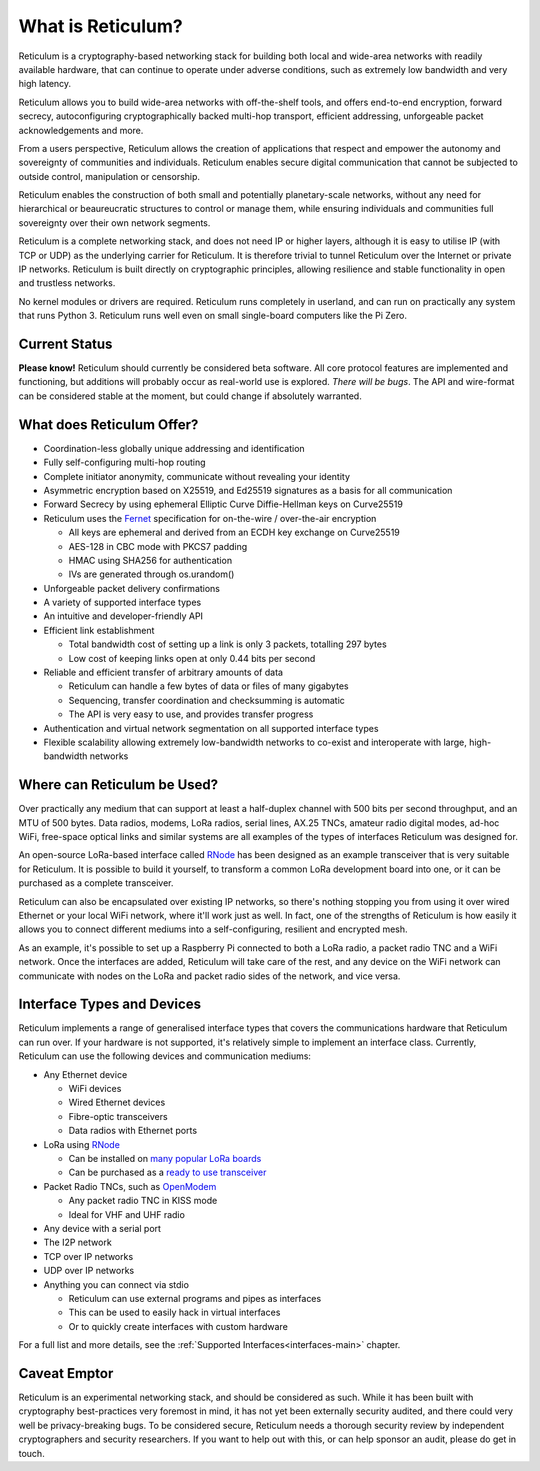 ******************
What is Reticulum?
******************

Reticulum is a cryptography-based networking stack for building both local and
wide-area networks with readily available hardware, that can continue to operate
under adverse conditions, such as extremely low bandwidth and very high latency.

Reticulum allows you to build wide-area networks with off-the-shelf tools, and
offers end-to-end encryption, forward secrecy, autoconfiguring cryptographically
backed multi-hop transport, efficient addressing, unforgeable packet
acknowledgements and more.

From a users perspective, Reticulum allows the creation of applications that
respect and empower the autonomy and sovereignty of communities and individuals.
Reticulum enables secure digital communication that cannot be subjected to
outside control, manipulation or censorship.

Reticulum enables the construction of both small and potentially planetary-scale
networks, without any need for hierarchical or beaureucratic structures to control
or manage them, while ensuring individuals and communities full sovereignty
over their own network segments.

Reticulum is a complete networking stack, and does not need IP or higher
layers, although it is easy to utilise IP (with TCP or UDP) as the underlying
carrier for Reticulum. It is therefore trivial to tunnel Reticulum over the
Internet or private IP networks. Reticulum is built directly on cryptographic
principles, allowing resilience and stable functionality in open and trustless
networks.

No kernel modules or drivers are required. Reticulum runs completely in
userland, and can run on practically any system that runs Python 3. Reticulum
runs well even on small single-board computers like the Pi Zero.


Current Status
==============
**Please know!** Reticulum should currently be considered beta software. All core protocol
features are implemented and functioning, but additions will probably occur as
real-world use is explored. *There will be bugs*. The API and wire-format can be
considered stable at the moment, but could change if absolutely warranted.


What does Reticulum Offer?
==========================
* Coordination-less globally unique addressing and identification

* Fully self-configuring multi-hop routing

* Complete initiator anonymity, communicate without revealing your identity

* Asymmetric encryption based on X25519, and Ed25519 signatures as a basis for all communication

* Forward Secrecy by using ephemeral Elliptic Curve Diffie-Hellman keys on Curve25519

* Reticulum uses the `Fernet <https://github.com/fernet/spec/blob/master/Spec.md>`_ specification for on-the-wire / over-the-air encryption

  * All keys are ephemeral and derived from an ECDH key exchange on Curve25519

  * AES-128 in CBC mode with PKCS7 padding

  * HMAC using SHA256 for authentication

  * IVs are generated through os.urandom()

* Unforgeable packet delivery confirmations

* A variety of supported interface types

* An intuitive and developer-friendly API

* Efficient link establishment

  * Total bandwidth cost of setting up a link is only 3 packets, totalling 297 bytes

  * Low cost of keeping links open at only 0.44 bits per second

* Reliable and efficient transfer of arbitrary amounts of data

  * Reticulum can handle a few bytes of data or files of many gigabytes

  * Sequencing, transfer coordination and checksumming is automatic

  * The API is very easy to use, and provides transfer progress

* Authentication and virtual network segmentation on all supported interface types

* Flexible scalability allowing extremely low-bandwidth networks to co-exist and interoperate with large, high-bandwidth networks


Where can Reticulum be Used?
============================
Over practically any medium that can support at least a half-duplex channel
with 500 bits per second throughput, and an MTU of 500 bytes. Data radios,
modems, LoRa radios, serial lines, AX.25 TNCs, amateur radio digital modes,
ad-hoc WiFi, free-space optical links and similar systems are all examples
of the types of interfaces Reticulum was designed for.

An open-source LoRa-based interface called `RNode <https://unsigned.io/rnode>`_
has been designed as an example transceiver that is very suitable for
Reticulum. It is possible to build it yourself, to transform a common LoRa
development board into one, or it can be purchased as a complete transceiver.

Reticulum can also be encapsulated over existing IP networks, so there's
nothing stopping you from using it over wired Ethernet or your local WiFi
network, where it'll work just as well. In fact, one of the strengths of
Reticulum is how easily it allows you to connect different mediums into a
self-configuring, resilient and encrypted mesh.

As an example, it's possible to set up a Raspberry Pi connected to both a
LoRa radio, a packet radio TNC and a WiFi network. Once the interfaces are
added, Reticulum will take care of the rest, and any device on the WiFi
network can communicate with nodes on the LoRa and packet radio sides of the
network, and vice versa.

Interface Types and Devices
===========================
Reticulum implements a range of generalised interface types that covers the communications hardware that Reticulum can run over. If your hardware is not supported, it's relatively simple to implement an interface class. Currently, Reticulum can use the following devices and communication mediums:

* Any Ethernet device

  * WiFi devices

  * Wired Ethernet devices

  * Fibre-optic transceivers

  * Data radios with Ethernet ports

* LoRa using `RNode <https://unsigned.io/rnode>`_

  * Can be installed on `many popular LoRa boards <https://github.com/markqvist/rnodeconfigutil#supported-devices>`_

  * Can be purchased as a `ready to use transceiver <https://unsigned.io/rnode>`_

* Packet Radio TNCs, such as `OpenModem <https://unsigned.io/openmodem>`_

  * Any packet radio TNC in KISS mode

  * Ideal for VHF and UHF radio

* Any device with a serial port

* The I2P network

* TCP over IP networks

* UDP over IP networks

* Anything you can connect via stdio

  * Reticulum can use external programs and pipes as interfaces

  * This can be used to easily hack in virtual interfaces

  * Or to quickly create interfaces with custom hardware

For a full list and more details, see the :ref:`Supported Interfaces<interfaces-main>` chapter.


Caveat Emptor
==============
Reticulum is an experimental networking stack, and should be considered as
such. While it has been built with cryptography best-practices very foremost in
mind, it has not yet been externally security audited, and there could very well be
privacy-breaking bugs. To be considered secure, Reticulum needs a thorough
security review by independent cryptographers and security researchers. If you
want to help out with this, or can help sponsor an audit, please do get in touch.
